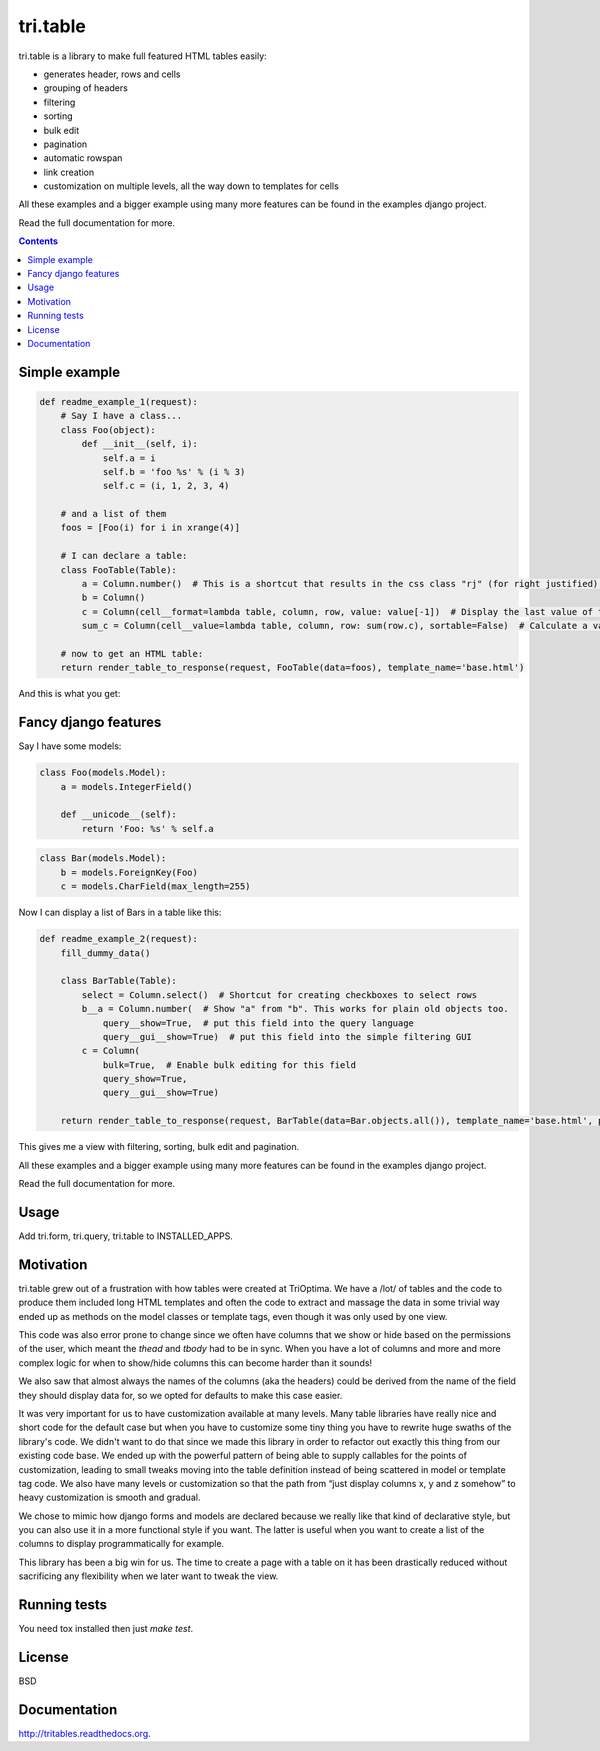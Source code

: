 .. raw:: html

    <a href="https://travis-ci.org/TriOptima/tri.tables"><img alt="https://travis-ci.org/TriOptima/tri.table.svg?branch=master" src="https://camo.githubusercontent.com/e783360fe0af425d1d7bae96b55c0bb4b96d394e/68747470733a2f2f7472617669732d63692e6f72672f5472694f7074696d612f7472692e7461626c65732e7376673f6272616e63683d6d6173746572" data-canonical-src="https://travis-ci.org/TriOptima/tri.tables.svg?branch=master" style="max-width:100%;"></a>

.. raw:: html

    <a href="http://codecov.io/github/TriOptima/tri.tables?branch=master"><img alt="http://codecov.io/github/TriOptima/tri.tables/coverage.svg?branch=master" src="https://camo.githubusercontent.com/41ddc1ad582885a328f67b5d38910b80c16e41be/687474703a2f2f636f6465636f762e696f2f6769746875622f5472694f7074696d612f7472692e7461626c65732f636f7665726167652e7376673f6272616e63683d6d6173746572" data-canonical-src="http://codecov.io/github/TriOptima/tri.tables/coverage.svg?branch=master" style="max-width:100%;"></a>

tri.table
=========

tri.table is a library to make full featured HTML tables easily:

* generates header, rows and cells
* grouping of headers
* filtering
* sorting
* bulk edit
* pagination
* automatic rowspan
* link creation
* customization on multiple levels, all the way down to templates for cells

All these examples and a bigger example using many more features can be found in the examples django project.

Read the full documentation for more.

.. contents::

Simple example
--------------

.. code:: python

    def readme_example_1(request):
        # Say I have a class...
        class Foo(object):
            def __init__(self, i):
                self.a = i
                self.b = 'foo %s' % (i % 3)
                self.c = (i, 1, 2, 3, 4)

        # and a list of them
        foos = [Foo(i) for i in xrange(4)]

        # I can declare a table:
        class FooTable(Table):
            a = Column.number()  # This is a shortcut that results in the css class "rj" (for right justified) being added to the header and cell
            b = Column()
            c = Column(cell__format=lambda table, column, row, value: value[-1])  # Display the last value of the tuple
            sum_c = Column(cell__value=lambda table, column, row: sum(row.c), sortable=False)  # Calculate a value not present in Foo

        # now to get an HTML table:
        return render_table_to_response(request, FooTable(data=foos), template_name='base.html')

And this is what you get:

.. image:: table_example_1.png

Fancy django features
---------------------

Say I have some models:

.. code:: python

    class Foo(models.Model):
        a = models.IntegerField()

        def __unicode__(self):
            return 'Foo: %s' % self.a
.. code:: python

    class Bar(models.Model):
        b = models.ForeignKey(Foo)
        c = models.CharField(max_length=255)

Now I can display a list of Bars in a table like this:

.. code:: python

    def readme_example_2(request):
        fill_dummy_data()

        class BarTable(Table):
            select = Column.select()  # Shortcut for creating checkboxes to select rows
            b__a = Column.number(  # Show "a" from "b". This works for plain old objects too.
                query__show=True,  # put this field into the query language
                query__gui__show=True)  # put this field into the simple filtering GUI
            c = Column(
                bulk=True,  # Enable bulk editing for this field
                query_show=True,
                query__gui__show=True)

        return render_table_to_response(request, BarTable(data=Bar.objects.all()), template_name='base.html', paginate_by=20)

This gives me a view with filtering, sorting, bulk edit and pagination.

All these examples and a bigger example using many more features can be found in the examples django project.

Read the full documentation for more.

Usage
-----

Add tri.form, tri.query, tri.table to INSTALLED_APPS.

Motivation
----------

tri.table grew out of a frustration with how tables were created at TriOptima. We have a /lot/ of tables and the code to produce them included long HTML templates and often the code to extract and massage the data in some trivial way ended up as methods on the model classes or template tags, even though it was only used by one view.

This code was also error prone to change since we often have columns that we show or hide based on the permissions of the user, which meant the `thead` and `tbody` had to be in sync. When you have a lot of columns and more and more complex logic for when to show/hide columns this can become harder than it sounds!

We also saw that almost always the names of the columns (aka the headers) could be derived from the name of the field they should display data for, so we opted for defaults to make this case easier.

It was very important for us to have customization available at many levels. Many table libraries have really nice and short code for the default case but when you have to customize some tiny thing you have to rewrite huge swaths of the library's code. We didn't want to do that since we made this library in order to refactor out exactly this thing from our existing code base. We ended up with the powerful pattern of being able to supply callables for the points of customization, leading to small tweaks moving into the table definition instead of being scattered in model or template tag code. We also have many levels or customization so that the path from “just display columns x, y and z somehow” to heavy customization is smooth and gradual. 

We chose to mimic how django forms and models are declared because we really like that kind of declarative style, but you can also use it in a more functional style if you want. The latter is useful when you want to create a list of the columns to display programmatically for example.

This library has been a big win for us. The time to create a page with a table on it has been drastically reduced without sacrificing any flexibility when we later want to tweak the view.

Running tests
-------------

You need tox installed then just `make test`.


License
-------

BSD


Documentation
-------------

http://tritables.readthedocs.org.
